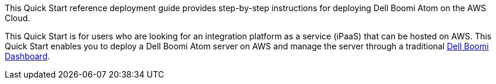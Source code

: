 // Replace the content in <>
// Identify your target audience and explain how/why they would use this Quick Start.
//Avoid borrowing text from third-party websites (copying text from AWS service documentation is fine). Also, avoid marketing-speak, focusing instead on the technical aspect.
This Quick Start reference deployment guide provides step-by-step
instructions for deploying Dell Boomi Atom on the AWS Cloud.


This Quick Start is for users who are looking for an integration
platform as a service (iPaaS) that can be hosted on AWS. This Quick
Start enables you to deploy a Dell Boomi Atom server on AWS and manage
the server through a traditional http://www.platform.boomi.com[Dell
Boomi Dashboard].
